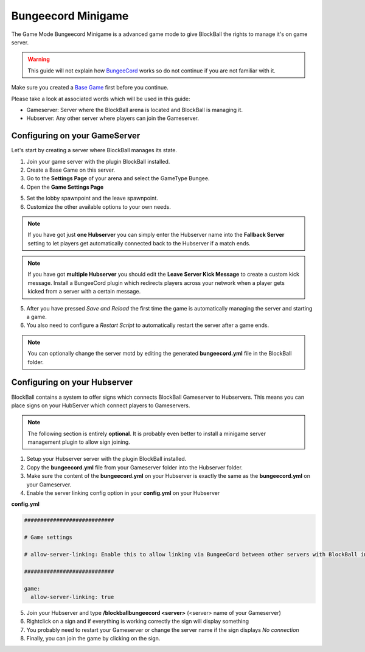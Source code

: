 Bungeecord Minigame
===================

The Game Mode Bungeecord Minigame is a advanced game mode to give BlockBall the rights to manage it's on game server.

.. warning:: This guide will not explain how `BungeeCord <https://www.spigotmc.org/wiki/bungeecord/>`__  works so do not continue if you are not familiar with it.

Make sure you created a `Base Game <../gamemodes/basicgame.html>`__ first before you continue.

Please take a look at associated words which will be used in this guide:

* Gameserver: Server where the BlockBall arena is located and BlockBall is managing it.
* Hubserver: Any other server where players can join the Gameserver.

Configuring on your GameServer
~~~~~~~~~~~~~~~~~~~~~~~~~~~~~~

Let's start by creating a server where BlockBall manages its state.

1. Join your game server with the plugin BlockBall installed.
2. Create a Base Game on this server.
3. Go to the **Settings Page** of your arena and select the GameType Bungee.
4. Open the **Game Settings Page**

.. image:: ../_static/images/arena12.JPG

5. Set the lobby spawnpoint and the leave spawnpoint.
6. Customize the other available options to your own needs.

.. note:: If you have got just **one Hubserver** you can simply enter the Hubserver name into the **Fallback Server** setting to let players get automatically connected back to the Hubserver if a match ends.
.. note:: If you have got **multiple Hubserver** you should edit the **Leave Server Kick Message** to create a custom kick message. Install a BungeeCord plugin which redirects players across your network when a player gets kicked from a server with a certain message.

5. After you have pressed *Save and Reload* the first time the game is automatically managing the server and starting a game.
6. You also need to configure a *Restart Script* to automatically restart the server after a game ends.

.. note:: You can optionally change the server motd by editing the generated **bungeecord.yml** file in the BlockBall folder.

Configuring on your Hubserver
~~~~~~~~~~~~~~~~~~~~~~~~~~~~~

BlockBall contains a system to offer signs which connects BlockBall Gameserver to Hubservers. This means you can
place signs on your HubServer which connect players to Gameservers.

.. note:: The following section is entirely **optional**. It is probably even better to install a minigame server management plugin to allow sign joining.

1. Setup your Hubserver server with the plugin BlockBall installed.
2. Copy the **bungeecord.yml** file from your Gameserver folder into the Hubserver folder.
3. Make sure the content of the **bungeecord.yml** on your Hubserver is exactly the same as the **bungeecord.yml** on your Gameserver.
4. Enable the server linking config option in your **config.yml** on your Hubserver

**config.yml**

.. code-block:: yaml

    ############################

    # Game settings

    # allow-server-linking: Enable this to allow linking via BungeeCord between other servers with BlockBall installed.

    ############################

    game:
      allow-server-linking: true

5. Join your Hubserver and type **/blockballbungeecord <server>** (<server> name of your Gameserver)
6. Rightclick on a sign and if everything is working correctly the sign will display something
7. You probably need to restart your Gameserver or change the server name if the sign displays *No connection*
8. Finally, you can join the game by clicking on the sign.
